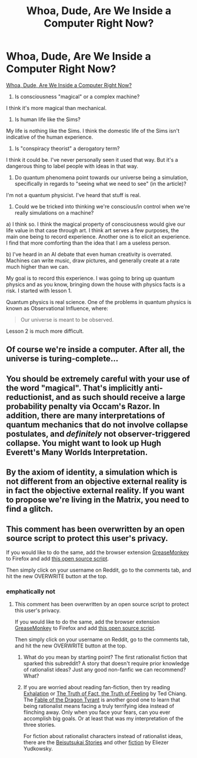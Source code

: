#+TITLE: Whoa, Dude, Are We Inside a Computer Right Now?

* Whoa, Dude, Are We Inside a Computer Right Now?
:PROPERTIES:
:Author: CaesarNaples2
:Score: 0
:DateUnix: 1419396317.0
:DateShort: 2014-Dec-24
:END:
[[https://www.vice.com/en_uk/read/whoa-dude-are-we-inside-a-computer-right-now-0000329-v19n9][Whoa, Dude, Are We Inside a Computer Right Now?]]

1. Is consciousness "magical" or a complex machine?

I think it's more magical than mechanical.

1. Is human life like the Sims?

My life is nothing like the Sims. I think the domestic life of the Sims isn't indicative of the human experience.

1. Is "conspiracy theorist" a derogatory term?

I think it could be. I've never personally seen it used that way. But it's a dangerous thing to label people with ideas in that way.

1. Do quantum phenomena point towards our universe being a simulation, specifically in regards to "seeing what we need to see" (in the article)?

I'm not a quantum physicist. I've heard that stuff is real.

1. Could we be tricked into thinking we're conscious/in control when we're really simulations on a machine?

a) I think so. I think the magical property of consciousness would give our life value in that case through art. I think art serves a few purposes, the main one being to record experience. Another one is to elicit an experience. I find that more comforting than the idea that I am a useless person.

b) I've heard in an AI debate that even human creativity is overrated. Machines can write music, draw pictures, and generally create at a rate much higher than we can.

My goal is to record this experience. I was going to bring up quantum physics and as you know, bringing down the house with physics facts is a risk. I started with lesson 1.

Quantum physics is real science. One of the problems in quantum physics is known as Observational Influence, where:

#+begin_quote
  Our universe is meant to be observed.
#+end_quote

Lesson 2 is much more difficult.


** Of course we're inside a computer. After all, the universe is turing-complete...
:PROPERTIES:
:Author: Prezombie
:Score: 2
:DateUnix: 1419448646.0
:DateShort: 2014-Dec-24
:END:


** You should be extremely careful with your use of the word "magical". That's implicitly anti-reductionist, and as such should receive a large probability penalty via Occam's Razor. In addition, there are many interpretations of quantum mechanics that do not involve collapse postulates, and /definitely/ not observer-triggered collapse. You might want to look up Hugh Everett's Many Worlds Interpretation.
:PROPERTIES:
:Author: 696e6372656469626c65
:Score: 1
:DateUnix: 1419457586.0
:DateShort: 2014-Dec-25
:END:


** By the axiom of identity, a simulation which is not different from an objective external reality is in fact the objective external reality. If you want to propose we're living in the Matrix, you need to find a glitch.
:PROPERTIES:
:Score: 1
:DateUnix: 1419883484.0
:DateShort: 2014-Dec-29
:END:


** This comment has been overwritten by an open source script to protect this user's privacy.

If you would like to do the same, add the browser extension [[https://addons.mozilla.org/en-us/firefox/addon/greasemonkey/][GreaseMonkey]] to Firefox and add [[https://greasyfork.org/en/scripts/10380-reddit-overwrite][this open source script]].

Then simply click on your username on Reddit, go to the comments tab, and hit the new OVERWRITE button at the top.
:PROPERTIES:
:Author: CaesarNaples2
:Score: -2
:DateUnix: 1419396360.0
:DateShort: 2014-Dec-24
:END:

*** emphatically not
:PROPERTIES:
:Author: capsless
:Score: 1
:DateUnix: 1419432598.0
:DateShort: 2014-Dec-24
:END:

**** This comment has been overwritten by an open source script to protect this user's privacy.

If you would like to do the same, add the browser extension [[https://addons.mozilla.org/en-us/firefox/addon/greasemonkey/][GreaseMonkey]] to Firefox and add [[https://greasyfork.org/en/scripts/10380-reddit-overwrite][this open source script]].

Then simply click on your username on Reddit, go to the comments tab, and hit the new OVERWRITE button at the top.
:PROPERTIES:
:Author: CaesarNaples2
:Score: 1
:DateUnix: 1419438660.0
:DateShort: 2014-Dec-24
:END:

***** What do you mean by starting point? The first rationalist fiction that sparked this subreddit? A story that doesn't require prior knowledge of rationalist ideas? Just any good non-fanfic we can recommend? What?
:PROPERTIES:
:Author: Bowbreaker
:Score: 1
:DateUnix: 1419559117.0
:DateShort: 2014-Dec-26
:END:


***** If you are worried about reading fan-fiction, then try reading [[http://www.lightspeedmagazine.com/fiction/exhalation/][Exhalation]] or [[http://subterraneanpress.com/magazine/fall_2013/the_truth_of_fact_the_truth_of_feeling_by_ted_chiang][The Truth of Fact, the Truth of Feeling]] by Ted Chiang. The [[http://www.nickbostrom.com/fable/dragon.html][Fable of the Dragon Tyrant]] is another good one to learn that being rationalist means facing a truly terrifying idea instead of flinching away. Only when you face your fears, can you ever accomplish big goals. Or at least that was my interpretation of the three stories.

For fiction about rationalist characters instead of rationalist ideas, there are the [[http://wiki.lesswrong.com/wiki/Beisutsukai][Beisutsukai Stories]] and other [[http://yudkowsky.net/other/fiction/][fiction]] by Eliezer Yudkowsky.
:PROPERTIES:
:Author: xamueljones
:Score: 1
:DateUnix: 1419578022.0
:DateShort: 2014-Dec-26
:END:
